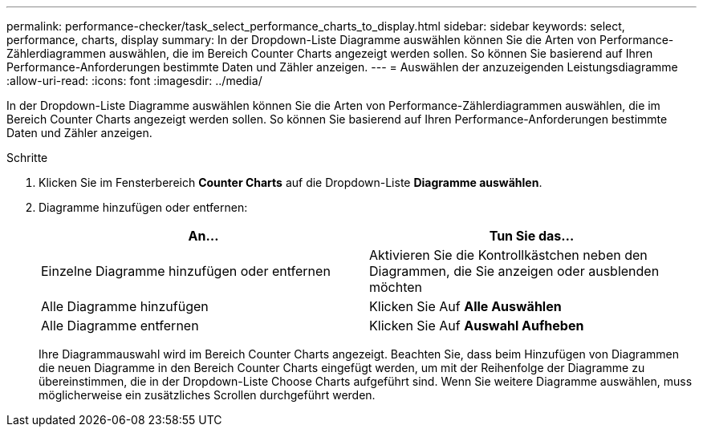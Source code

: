 ---
permalink: performance-checker/task_select_performance_charts_to_display.html 
sidebar: sidebar 
keywords: select, performance, charts, display 
summary: In der Dropdown-Liste Diagramme auswählen können Sie die Arten von Performance-Zählerdiagrammen auswählen, die im Bereich Counter Charts angezeigt werden sollen. So können Sie basierend auf Ihren Performance-Anforderungen bestimmte Daten und Zähler anzeigen. 
---
= Auswählen der anzuzeigenden Leistungsdiagramme
:allow-uri-read: 
:icons: font
:imagesdir: ../media/


[role="lead"]
In der Dropdown-Liste Diagramme auswählen können Sie die Arten von Performance-Zählerdiagrammen auswählen, die im Bereich Counter Charts angezeigt werden sollen. So können Sie basierend auf Ihren Performance-Anforderungen bestimmte Daten und Zähler anzeigen.

.Schritte
. Klicken Sie im Fensterbereich *Counter Charts* auf die Dropdown-Liste *Diagramme auswählen*.
. Diagramme hinzufügen oder entfernen:
+
|===
| An... | Tun Sie das... 


 a| 
Einzelne Diagramme hinzufügen oder entfernen
 a| 
Aktivieren Sie die Kontrollkästchen neben den Diagrammen, die Sie anzeigen oder ausblenden möchten



 a| 
Alle Diagramme hinzufügen
 a| 
Klicken Sie Auf *Alle Auswählen*



 a| 
Alle Diagramme entfernen
 a| 
Klicken Sie Auf *Auswahl Aufheben*

|===
+
Ihre Diagrammauswahl wird im Bereich Counter Charts angezeigt. Beachten Sie, dass beim Hinzufügen von Diagrammen die neuen Diagramme in den Bereich Counter Charts eingefügt werden, um mit der Reihenfolge der Diagramme zu übereinstimmen, die in der Dropdown-Liste Choose Charts aufgeführt sind. Wenn Sie weitere Diagramme auswählen, muss möglicherweise ein zusätzliches Scrollen durchgeführt werden.


